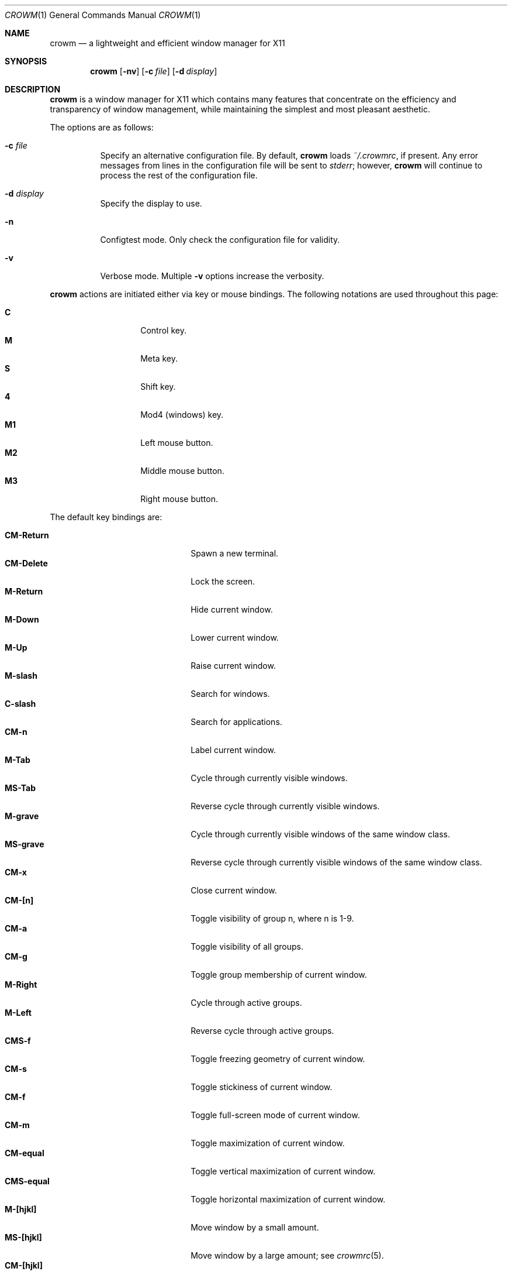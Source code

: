 .\"	$OpenBSD$
.\"
.\" Copyright (c) 2004,2005 Marius Aamodt Eriksen <marius@monkey.org>
.\"
.\" Permission to use, copy, modify, and distribute this software for any
.\" purpose with or without fee is hereby granted, provided that the above
.\" copyright notice and this permission notice appear in all copies.
.\"
.\" THE SOFTWARE IS PROVIDED "AS IS" AND THE AUTHOR DISCLAIMS ALL WARRANTIES
.\" WITH REGARD TO THIS SOFTWARE INCLUDING ALL IMPLIED WARRANTIES OF
.\" MERCHANTABILITY AND FITNESS. IN NO EVENT SHALL THE AUTHOR BE LIABLE FOR
.\" ANY SPECIAL, DIRECT, INDIRECT, OR CONSEQUENTIAL DAMAGES OR ANY DAMAGES
.\" WHATSOEVER RESULTING FROM LOSS OF USE, DATA OR PROFITS, WHETHER IN AN
.\" ACTION OF CONTRACT, NEGLIGENCE OR OTHER TORTIOUS ACTION, ARISING OUT OF
.\" OR IN CONNECTION WITH THE USE OR PERFORMANCE OF THIS SOFTWARE.
.\"
.Dd $Mdocdate$
.Dt CROWM 1
.Os
.Sh NAME
.Nm crowm
.Nd a lightweight and efficient window manager for X11
.Sh SYNOPSIS
.\" For a program:  program [-abc] file ...
.Nm crowm
.Op Fl nv
.Op Fl c Ar file
.Op Fl d Ar display
.Sh DESCRIPTION
.Nm
is a window manager for X11 which contains many features that
concentrate on the efficiency and transparency of window management,
while maintaining the simplest and most pleasant aesthetic.
.Pp
The options are as follows:
.Bl -tag -width Ds
.It Fl c Ar file
Specify an alternative configuration file.
By default,
.Nm
loads
.Pa ~/.crowmrc ,
if present.
Any error messages from lines in the configuration file will be sent to
.Em stderr ;
however,
.Nm
will continue to process the rest of the configuration file.
.It Fl d Ar display
Specify the display to use.
.It Fl n
Configtest mode.
Only check the configuration file for validity.
.It Fl v
Verbose mode.
Multiple
.Fl v
options increase the verbosity.
.El
.Pp
.Nm
actions are initiated either via key or mouse bindings.
The following notations are used throughout this page:
.Pp
.Bl -tag -width Ds -offset indent -compact
.It Ic C
Control key.
.It Ic M
Meta key.
.It Ic S
Shift key.
.It Ic 4
Mod4 (windows) key.
.It Ic M1
Left mouse button.
.It Ic M2
Middle mouse button.
.It Ic M3
Right mouse button.
.El
.Pp
The default key bindings are:
.Pp
.Bl -tag -width "CM-EscapeXXXXX" -offset indent -compact
.It Ic CM-Return
Spawn a new terminal.
.It Ic CM-Delete
Lock the screen.
.It Ic M-Return
Hide current window.
.It Ic M-Down
Lower current window.
.It Ic M-Up
Raise current window.
.It Ic M-slash
Search for windows.
.It Ic C-slash
Search for applications.
.It Ic CM-n
Label current window.
.It Ic M-Tab
Cycle through currently visible windows.
.It Ic MS-Tab
Reverse cycle through currently visible windows.
.It Ic M-grave
Cycle through currently visible windows of the same window class.
.It Ic MS-grave
Reverse cycle through currently visible windows of the same window class.
.It Ic CM-x
Close current window.
.It Ic CM-[n]
Toggle visibility of group n, where n is 1-9.
.It Ic CM-a
Toggle visibility of all groups.
.It Ic CM-g
Toggle group membership of current window.
.It Ic M-Right
Cycle through active groups.
.It Ic M-Left
Reverse cycle through active groups.
.It Ic CMS-f
Toggle freezing geometry of current window.
.It Ic CM-s
Toggle stickiness of current window.
.It Ic CM-f
Toggle full-screen mode of current window.
.It Ic CM-m
Toggle maximization of current window.
.It Ic CM-equal
Toggle vertical maximization of current window.
.It Ic CMS-equal
Toggle horizontal maximization of current window.
.It Ic M-[hjkl]
Move window by a small amount.
.It Ic MS-[hjkl]
Move window by a large amount; see
.Xr crowmrc 5 .
.It Ic CM-[hjkl]
Resize window by a small amount.
.It Ic CMS-[hjkl]
Resize window by a large amount; see
.Xr crowmrc 5 .
.It Ic M-question
Spawn
.Dq exec program
dialog.
.It Ic M-period
Spawn
.Dq ssh to
dialog.
This parses
.Pa $HOME/.ssh/known_hosts
to provide host auto-completion.
.Xr ssh 1
will be executed via the configured terminal emulator.
.It Ic CM-w
Spawn
.Dq exec WindowManager
menu, allowing a switch to another window manager.
.It Ic CMS-r
Restart.
.It Ic CMS-q
Quit.
.El
.Pp
The default mouse bindings are:
.Pp
.Bl -tag -width "CM-EscapeXXXXX" -offset indent -compact
.It Ic M-M1
Move current window.
.It Ic CM-M1
Toggle group membership of current window.
.It Ic M-M2
Resize current window
.It Ic M-M3
Lower current window.
.It Ic CMS-M3
Hide current window.
.El
.Pp
The following key bindings may be used to navigate
search and exec dialogs:
.Pp
.Bl -tag -width "[Down] or C-s or M-j" -offset indent -compact
.It Ic [Return]
Select item.
.It Ic [Down], C-s No or Ic M-j
Next item.
.It Ic [Up], C-r No or Ic M-k
Previous item.
.It Ic [Backspace] No or Ic C-h
Backspace.
.It Ic C-u
Clear input.
.It Ic C-a
List all available items.
.It Ic [Esc]
Cancel.
.El
.Pp
.Nm
rereads its configuration file when it receives a hangup signal,
.Dv SIGHUP ,
by executing itself with the name and arguments with which it was started.
This is equivalent to the
.Ar restart
function.
.Sh SEARCH
.Nm
features the ability to search for windows by their current title,
old titles, and by their label.
The priority for the search results are: label, current title,
old titles in reverse order, and finally window class name.
.Nm
keeps a history of the 5 previous titles of a window.
.Pp
When searching, the leftmost character of the result list may show a
flag:
.Pp
.Bl -tag -width Ds -offset indent -compact
.It !
Window is currently focused.
.It &
Window is hidden.
.El
.Sh APPLICATIONS
.Nm
manages a list of applications defined with the
.Cm command
configuration option.
.Sh GROUPS
.Nm
has the ability to group windows together, and use the groups to
perform operations on the entire group instead of just one window.
Together with the
.Pa sticky
option, this can be used to emulate virtual desktops.
.Pp
To edit groups, use the group selection commands to toggle membership
of a group.
A blue border will be shown briefly on windows added to the current group,
and a red border will be shown on those just removed.
.Sh MENUS
Menus are recalled by clicking the mouse on the root window:
.Pp
.Bl -tag -width Ds -offset indent -compact
.It Ic M1
Show list of currently defined windows.
Selecting an item will warp to that window, unhiding it if necessary.
.It Ic M2
Show list of currently defined groups.
Selecting an item will hide/unhide that group.
.It Ic M3
Show list of applications as defined in the configuration file.
Selecting an item will spawn that application.
.El
.Sh ENVIRONMENT
.Bl -tag -width "DISPLAYXXX" -compact
.It DISPLAY
.Nm
starts on this display unless the
.Fl d
option is given.
.El
.Sh FILES
.Bl -tag -width "~/.crowmrcXX" -compact
.It Pa ~/.crowmrc
Default
.Nm
configuration file.
.El
.Sh SEE ALSO
.Xr crowmrc 5
.Sh HISTORY
.Nm
was originally inspired by evilwm, but was rewritten from scratch
due to limitations in the evilwm codebase.
The from-scratch rewrite borrowed some code from 9wm, however that code
has since been removed or rewritten.
.Pp
.Nm
first appeared in
.Ox 4.2 .
.Sh AUTHORS
.An -nosplit
.Nm
was developed by
.An Marius Aamodt Eriksen Aq marius@monkey.org
with contributions from
.An Andy Adamson Aq dros@monkey.org ,
.An Niels Provos Aq provos@monkey.org ,
and
.An Antti Nyk\(:anen Aq aon@iki.fi .
Ideas, discussion with many others.
